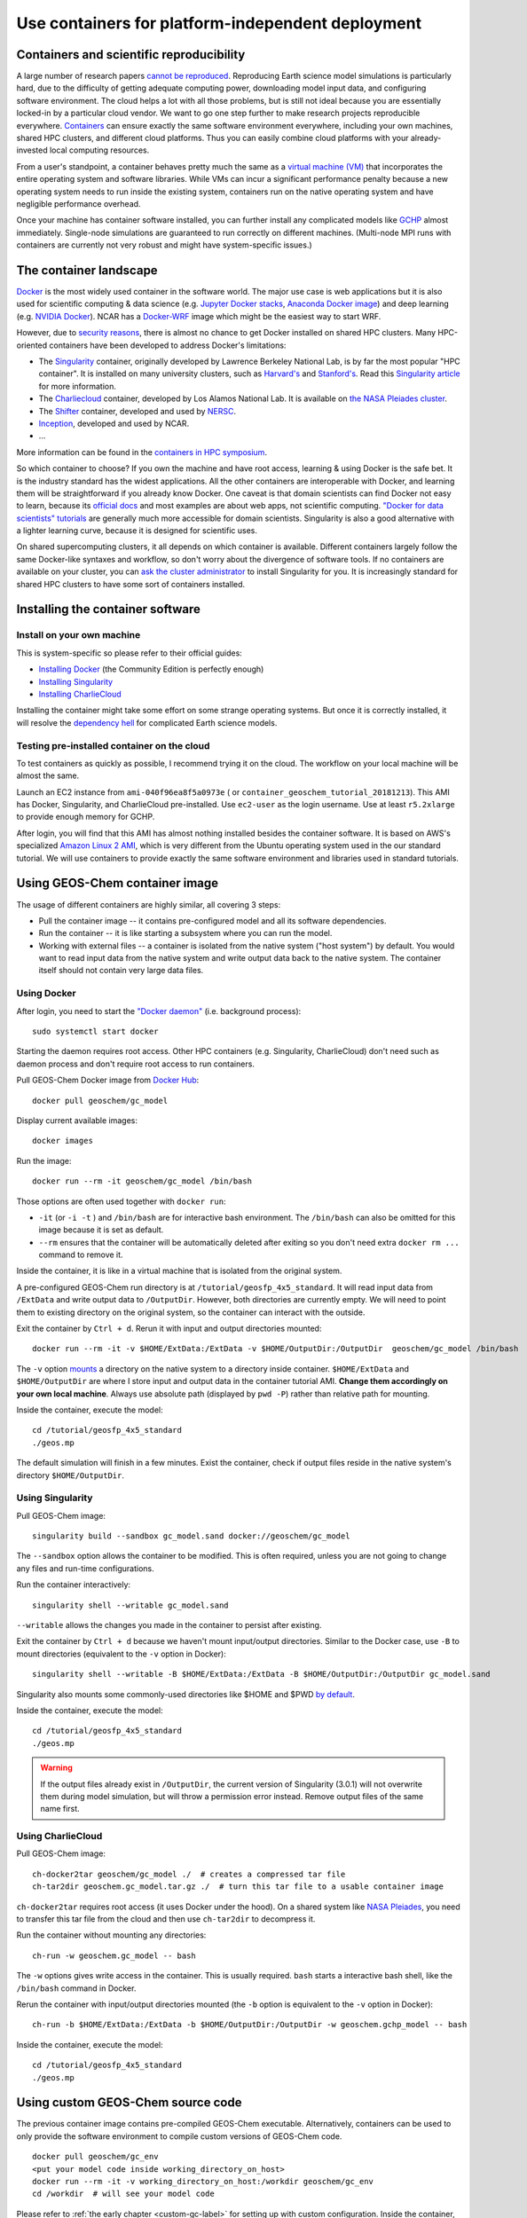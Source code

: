 Use containers for platform-independent deployment
==================================================

Containers and scientific reproducibility
-----------------------------------------

A large number of research papers `cannot be reproduced <https://www.nature.com/collections/prbfkwmwvz/>`_. Reproducing Earth science model simulations is particularly hard, due to the difficulty of getting adequate computing power, downloading model input data, and configuring software environment. The cloud helps a lot with all those problems, but is still not ideal because you are essentially locked-in by a particular cloud vendor. We want to go one step further to make research projects reproducible everywhere. `Containers <https://en.wikipedia.org/wiki/Linux_containers>`_ can ensure exactly the same software environment everywhere, including your own machines, shared HPC clusters, and different cloud platforms. Thus you can easily combine cloud platforms with your already-invested local computing resources.

From a user's standpoint, a container behaves pretty much the same as a `virtual machine (VM) <https://en.wikipedia.org/wiki/Virtual_machine>`_ that incorporates the entire operating system and software libraries. While VMs can incur a significant performance penalty because a new operating system needs to run inside the existing system, containers run on the native operating system and have negligible performance overhead.

Once your machine has container software installed, you can further install any complicated models like `GCHP <http://wiki.seas.harvard.edu/geos-chem/index.php/GEOS-Chem_HP>`_ almost immediately. Single-node simulations are guaranteed to run correctly on different machines. (Multi-node MPI runs with containers are currently not very robust and might have system-specific issues.)

The container landscape
-----------------------

`Docker <https://www.docker.com>`_ is the most widely used container in the software world. The major use case is web applications but it is also used for scientific computing & data science (e.g. `Jupyter Docker stacks <https://github.com/jupyter/docker-stacks>`_, `Anaconda Docker image <https://github.com/ContinuumIO/docker-images>`_) and deep learning (e.g. `NVIDIA Docker <https://github.com/NVIDIA/nvidia-docker>`_). NCAR has a `Docker-WRF <https://ral.ucar.edu/projects/ncar-docker-wrf>`_ image which might be the easiest way to start WRF.

However, due to `security reasons <https://www.sherlock.stanford.edu/docs/software/using/singularity/#why-not-docker>`_, there is almost no chance to get Docker installed on shared HPC clusters. Many HPC-oriented containers have been developed to address Docker's limitations:

- The `Singularity <https://www.sylabs.io>`_ container, originally developed by Lawrence Berkeley National Lab, is by far the most popular "HPC container". It is installed on many university clusters, such as `Harvard's <https://www.rc.fas.harvard.edu/resources/documentation/software/singularity-on-odyssey/>`_ and `Stanford's <https://www.sherlock.stanford.edu/docs/software/using/singularity/>`_. Read this `Singularity article <http://journals.plos.org/plosone/article?id=10.1371/journal.pone.0177459>`_ for more information.
- The `Charliecloud <https://hpc.github.io/charliecloud/>`_ container, developed by Los Alamos National Lab. It is available on `the NASA Pleiades cluster <https://www.nas.nasa.gov/hecc/support/kb/169/>`_.
- The `Shifter <https://docs.nersc.gov/development/shifter/overview/>`_ container, developed and used by `NERSC <http://www.nersc.gov>`_.
- `Inception <https://github.com/NCAR/Inception>`_, developed and used by NCAR.
- ...

More information can be found in the `containers in HPC symposium <https://sea.ucar.edu/conference/2018/containers>`_.

So which container to choose? If you own the machine and have root access, learning & using Docker is the safe bet. It is the industry standard has the widest applications. All the other containers are interoperable with Docker, and learning them will be straightforward if you already know Docker. One caveat is that domain scientists can find Docker not easy to learn, because its `official docs <https://docs.docker.com>`_ and most examples are about web apps, not scientific computing. `"Docker for data scientists" tutorials <https://towardsdatascience.com/how-docker-can-help-you-become-a-more-effective-data-scientist-7fc048ef91d5>`_ are generally much more accessible for domain scientists. Singularity is also a good alternative with a lighter learning curve, because it is designed for scientific uses.

On shared supercomputing clusters, it all depends on which container is available. Different containers largely follow the same Docker-like syntaxes and workflow, so don't worry about the divergence of software tools. If no containers are available on your cluster, you can `ask the cluster administrator <https://www.sylabs.io/guides/3.0/user-guide/installation.html#singularity-on-a-shared-resource>`_ to install Singularity for you. It is increasingly standard for shared HPC clusters to have some sort of containers installed.

Installing the container software
---------------------------------

Install on your own machine
^^^^^^^^^^^^^^^^^^^^^^^^^^^

This is system-specific so please refer to their official guides:

- `Installing Docker <https://docs.docker.com/install/>`_ (the Community Edition is perfectly enough)
- `Installing Singularity <https://www.sylabs.io/guides/3.0/user-guide/installation.html>`_
- `Installing CharlieCloud <https://hpc.github.io/charliecloud/install.html>`_

Installing the container might take some effort on some strange operating systems. But once it is correctly installed, it will resolve the `dependency hell <https://en.wikipedia.org/wiki/Dependency_hell>`_ for complicated Earth science models.

Testing pre-installed container on the cloud
^^^^^^^^^^^^^^^^^^^^^^^^^^^^^^^^^^^^^^^^^^^^

To test containers as quickly as possible, I recommend trying it on the cloud. The workflow on your local machine will be almost the same.

Launch an EC2 instance from ``ami-040f96ea8f5a0973e`` ( or ``container_geoschem_tutorial_20181213``). This AMI has Docker, Singularity, and CharlieCloud pre-installed. Use ``ec2-user`` as the login username. Use at least ``r5.2xlarge`` to provide enough memory for GCHP.

After login, you will find that this AMI has almost nothing installed besides the container software. It is based on AWS's specialized `Amazon Linux 2 AMI <https://aws.amazon.com/amazon-linux-2/>`_, which is very different from the Ubuntu operating system used in the our standard tutorial. We will use containers to provide exactly the same software environment and libraries used in standard tutorials.

Using GEOS-Chem container image
-------------------------------

The usage of different containers are highly similar, all covering 3 steps:

- Pull the container image -- it contains pre-configured model and all its software dependencies.
- Run the container -- it is like starting a subsystem where you can run the model. 
- Working with external files -- a container is isolated from the native system ("host system") by default. You would want to read input data from the native system and write output data back to the native system. The container itself should not contain very large data files.


Using Docker
^^^^^^^^^^^^

After login, you need to start the `"Docker daemon" <https://docs.docker.com/config/daemon/>`_ (i.e. background process)::

  sudo systemctl start docker

Starting the daemon requires root access. Other HPC containers (e.g. Singularity, CharlieCloud) don't need such as daemon process and don't require root access to run containers.

Pull GEOS-Chem Docker image from `Docker Hub <https://hub.docker.com/u/geoschem/>`_::

  docker pull geoschem/gc_model

Display current available images::

  docker images

Run the image::

  docker run --rm -it geoschem/gc_model /bin/bash

Those options are often used together with ``docker run``:

- ``-it`` (or ``-i -t`` ) and ``/bin/bash`` are for interactive bash environment. The ``/bin/bash`` can also be omitted for this image because it is set as default.
- ``--rm`` ensures that the container will be automatically deleted after exiting so you don't need extra ``docker rm ...`` command to remove it. 

Inside the container, it is like in a virtual machine that is isolated from the original system.

A pre-configured GEOS-Chem run directory is at ``/tutorial/geosfp_4x5_standard``. It will read input data from ``/ExtData`` and write output data to ``/OutputDir``. However, both directories are currently empty. We will need to point them to existing directory on the original system, so the container can interact with the outside.

Exit the container by ``Ctrl + d``. Rerun it with input and output directories mounted::

  docker run --rm -it -v $HOME/ExtData:/ExtData -v $HOME/OutputDir:/OutputDir  geoschem/gc_model /bin/bash

The ``-v`` option `mounts <https://en.wikipedia.org/wiki/Mount_(computing)>`_ a directory on the native system to a directory inside container. ``$HOME/ExtData`` and ``$HOME/OutputDir`` are where I store input and output data in the container tutorial AMI. **Change them accordingly on your own local machine**. Always use absolute path (displayed by ``pwd -P``) rather than relative path for mounting.

Inside the container, execute the model::

  cd /tutorial/geosfp_4x5_standard
  ./geos.mp

The default simulation will finish in a few minutes. Exist the container, check if output files reside in the native system's directory ``$HOME/OutputDir``.

Using Singularity
^^^^^^^^^^^^^^^^^

Pull GEOS-Chem image::

  singularity build --sandbox gc_model.sand docker://geoschem/gc_model

The ``--sandbox`` option allows the container to be modified. This is often required, unless you are not going to change any files and run-time configurations.

Run the container interactively::

  singularity shell --writable gc_model.sand

``--writable`` allows the changes you made in the container to persist after existing.

Exit the container by ``Ctrl + d`` because we haven't mount input/output directories. Similar to the Docker case, use ``-B`` to mount directories (equivalent to the ``-v`` option in Docker)::

  singularity shell --writable -B $HOME/ExtData:/ExtData -B $HOME/OutputDir:/OutputDir gc_model.sand

Singularity also mounts some commonly-used directories like $HOME and $PWD `by default <https://www.sylabs.io/guides/3.0/user-guide/bind_paths_and_mounts.html#system-defined-bind-paths>`_.

Inside the container, execute the model::

  cd /tutorial/geosfp_4x5_standard
  ./geos.mp

.. warning::
  If the output files already exist in ``/OutputDir``, the current version of Singularity (3.0.1) will not overwrite them during model simulation, but will throw a permission error instead. Remove output files of the same name first.

Using CharlieCloud
^^^^^^^^^^^^^^^^^^

Pull GEOS-Chem image::

  ch-docker2tar geoschem/gc_model ./  # creates a compressed tar file
  ch-tar2dir geoschem.gc_model.tar.gz ./  # turn this tar file to a usable container image

``ch-docker2tar`` requires root access (it uses Docker under the hood). On a shared system like `NASA Pleiades <https://www.nas.nasa.gov/hecc/support/kb/creating-a-charliecloud-container-image-on-your-workstation-using-docker_560.html>`_, you need to transfer this tar file from the cloud and then use ``ch-tar2dir`` to decompress it.

Run the container without mounting any directories::

  ch-run -w geoschem.gc_model -- bash

The ``-w`` options gives write access in the container. This is usually required. ``bash`` starts a interactive bash shell, like the ``/bin/bash`` command in Docker.

Rerun the container with input/output directories mounted (the ``-b`` option is equivalent to the ``-v`` option in Docker)::

  ch-run -b $HOME/ExtData:/ExtData -b $HOME/OutputDir:/OutputDir -w geoschem.gchp_model -- bash

Inside the container, execute the model::

  cd /tutorial/geosfp_4x5_standard
  ./geos.mp


Using custom GEOS-Chem source code
----------------------------------

The previous container image contains pre-compiled GEOS-Chem executable. Alternatively, containers can be used to only provide the software environment to compile custom versions of GEOS-Chem code.

::

  docker pull geoschem/gc_env
  <put your model code inside working_directory_on_host>
  docker run --rm -it -v working_directory_on_host:/workdir geoschem/gc_env
  cd /workdir  # will see your model code

Please refer to :ref:`the early chapter <custom-gc-label>` for setting up with custom configuration. Inside the container, the ``make`` command is guaranteed to work correctly because the libraries & environment variables are already configured properly.

Using GCHP container image
--------------------------

`GCHP <http://wiki.seas.harvard.edu/geos-chem/index.php/GEOS-Chem_HP>`_ is known to be difficult to compile because of heavy software dependencies. With containers, using GCHP is as easy as using the classic version of GEOS-Chem!

The usage of GCHP container is almost same as GC-classic container. Only the container image name is different.

With Docker::

  docker pull geoschem/gchp_model
  docker run --rm -it -v $HOME/ExtData:/ExtData -v $HOME/OutputDir:/OutputDir geoschem/gchp_model

Inside the container, execute the model::

  cd /tutorial/gchp_standard
  mpirun -np 6 -oversubscribe --allow-run-as-root ./geos

Similar for other containers:

Singularity::

  singularity build --sandbox gchp_model.sand docker://geoschem/gchp_model
  singularity shell --writable -B $HOME/ExtData:/ExtData -B $HOME/OutputDir:/OutputDir gchp_model.sand

CharlieCloud::

  ch‑docker2tar geoschem/gchp_model ./
  ch-tar2dir geoschem.gchp_model.tar.gz ~/
  ch-run -b $HOME/ExtData:/ExtData -b $HOME/OutputDir:/OutputDir -w geoschem.gchp_model -- bash

Inside the container, execute the model::

  cd /tutorial/gchp_standard
  mpirun -np 6 -oversubscribe ./geos

HPC containers do not require root access, unlike Docker.

Getting GEOS-Chem input data to your local machine
--------------------------------------------------

GEOS-Chem needs ~100 GB input data even for a minimum run. The container tutorial AMI provides those input data, but on your local machine you need to download them manually.

There are two ways of getting the data:

1. AWS S3: Simply running these `AWSCLI scripts <https://github.com/geoschem/geos-chem-cloud/tree/master/scripts/download_data/from_S3>`_ will download exactly the same set of GEOS-Chem input data used in our tutorial AMI. You need to first :doc:`configure AWSCLI <../chapter02_beginner-tutorial/awscli-config>` **on your local machine** in order to run the scripts. You will be charged by ~$10 data egress for downloading ~100 GB of sample input data to your local machine (no charge for downloading to an AWS EC2 instance). This is one-time charge and you will be all-set forever. We hope to establish a better business model with AWS in the future.

2. `Harvard FTP <http://wiki.seas.harvard.edu/geos-chem/index.php/Downloading_GEOS-Chem_source_code_and_data>`_: This is the traditional way. The bandwidth is not as great as S3 but there is no charge on users.

In our tests, transferring data from S3 is typically ~10x faster than transferring from traditional FTP (e.g. to the NASA Pleiades cluster). But this depends on the network of users' own servers.